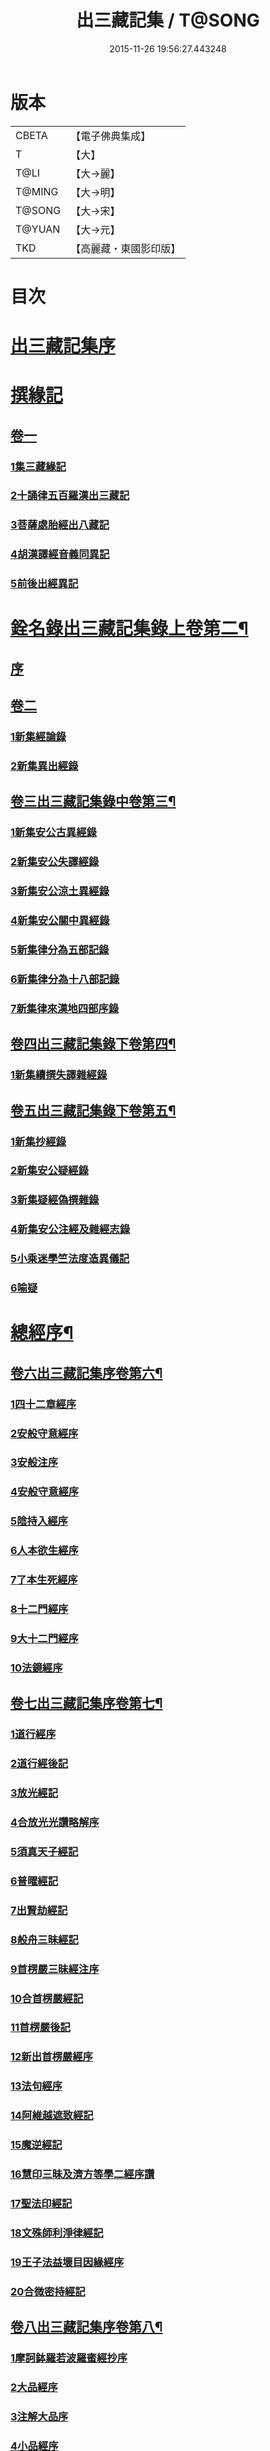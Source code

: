 #+TITLE: 出三藏記集 / T@SONG
#+DATE: 2015-11-26 19:56:27.443248
* 版本
 |     CBETA|【電子佛典集成】|
 |         T|【大】     |
 |      T@LI|【大→麗】   |
 |    T@MING|【大→明】   |
 |    T@SONG|【大→宋】   |
 |    T@YUAN|【大→元】   |
 |       TKD|【高麗藏・東國影印版】|

* 目次
* [[file:KR6s0084_001.txt::001-0001a6][出三藏記集序]]
* [[file:KR6s0084_001.txt::0001b18][撰緣記]]
** [[file:KR6s0084_001.txt::0001b18][卷一]]
*** [[file:KR6s0084_001.txt::0001b23][1集三藏緣記]]
*** [[file:KR6s0084_001.txt::0004a5][2十誦律五百羅漢出三藏記]]
*** [[file:KR6s0084_001.txt::0004a22][3菩薩處胎經出八藏記]]
*** [[file:KR6s0084_001.txt::0004b1][4胡漢譯經音義同異記]]
*** [[file:KR6s0084_001.txt::0005a13][5前後出經異記]]
* [[file:KR6s0084_002.txt::002-0005b14][銓名錄出三藏記集錄上卷第二¶]]
** [[file:KR6s0084_002.txt::002-0005b16][序]]
** [[file:KR6s0084_002.txt::0005c13][卷二]]
*** [[file:KR6s0084_002.txt::0005c16][1新集經論錄]]
*** [[file:KR6s0084_002.txt::0013c21][2新集異出經錄]]
** [[file:KR6s0084_003.txt::003-0015b4][卷三出三藏記集錄中卷第三¶]]
*** [[file:KR6s0084_003.txt::003-0015b13][1新集安公古異經錄]]
*** [[file:KR6s0084_003.txt::0016c7][2新集安公失譯經錄]]
*** [[file:KR6s0084_003.txt::0018c3][3新集安公涼土異經錄]]
*** [[file:KR6s0084_003.txt::0019b9][4新集安公關中異經錄]]
*** [[file:KR6s0084_003.txt::0019c8][5新集律分為五部記錄]]
*** [[file:KR6s0084_003.txt::0020a4][6新集律分為十八部記錄]]
*** [[file:KR6s0084_003.txt::0020a12][7新集律來漢地四部序錄]]
** [[file:KR6s0084_004.txt::004-0021b15][卷四出三藏記集錄下卷第四¶]]
*** [[file:KR6s0084_004.txt::004-0021b17][1新集續撰失譯雜經錄]]
** [[file:KR6s0084_005.txt::005-0037b21][卷五出三藏記集錄下卷第五¶]]
*** [[file:KR6s0084_005.txt::005-0037b29][1新集抄經錄]]
*** [[file:KR6s0084_005.txt::0038b7][2新集安公疑經錄]]
*** [[file:KR6s0084_005.txt::0038c17][3新集疑經偽撰雜錄]]
*** [[file:KR6s0084_005.txt::0039b16][4新集安公注經及雜經志錄]]
*** [[file:KR6s0084_005.txt::0040c19][5小乘迷學竺法度造異儀記]]
*** [[file:KR6s0084_005.txt::0041b2][6喻疑]]
* [[file:KR6s0084_006.txt::006-0042c5][總經序¶]]
** [[file:KR6s0084_006.txt::006-0042c6][卷六出三藏記集序卷第六¶]]
*** [[file:KR6s0084_006.txt::006-0042c18][1四十二章經序]]
*** [[file:KR6s0084_006.txt::006-0042c29][2安般守意經序]]
*** [[file:KR6s0084_006.txt::0043c4][3安般注序]]
*** [[file:KR6s0084_006.txt::0043c25][4安般守意經序]]
*** [[file:KR6s0084_006.txt::0044b29][5陰持入經序]]
*** [[file:KR6s0084_006.txt::0045a14][6人本欲生經序]]
*** [[file:KR6s0084_006.txt::0045b3][7了本生死經序]]
*** [[file:KR6s0084_006.txt::0045b26][8十二門經序]]
*** [[file:KR6s0084_006.txt::0046a14][9大十二門經序]]
*** [[file:KR6s0084_006.txt::0046b19][10法鏡經序]]
** [[file:KR6s0084_007.txt::007-0046c16][卷七出三藏記集序卷第七¶]]
*** [[file:KR6s0084_007.txt::0047a12][1道行經序]]
*** [[file:KR6s0084_007.txt::0047c4][2道行經後記]]
*** [[file:KR6s0084_007.txt::0047c10][3放光經記]]
*** [[file:KR6s0084_007.txt::0047c29][4合放光光讚略解序]]
*** [[file:KR6s0084_007.txt::0048b22][5須真天子經記]]
*** [[file:KR6s0084_007.txt::0048b27][6普曜經記]]
*** [[file:KR6s0084_007.txt::0048c2][7出賢劫經記]]
*** [[file:KR6s0084_007.txt::0048c9][8般舟三昧經記]]
*** [[file:KR6s0084_007.txt::0048c17][9首楞嚴三昧經注序]]
*** [[file:KR6s0084_007.txt::0049a16][10合首楞嚴經記]]
*** [[file:KR6s0084_007.txt::0049b18][11首楞嚴後記]]
*** [[file:KR6s0084_007.txt::0049c1][12新出首楞嚴經序]]
*** [[file:KR6s0084_007.txt::0049c20][13法句經序]]
*** [[file:KR6s0084_007.txt::0050a29][14阿維越遮致經記]]
*** [[file:KR6s0084_007.txt::0050b6][15魔逆經記]]
*** [[file:KR6s0084_007.txt::0050b11][16慧印三昧及濟方等學二經序讚]]
*** [[file:KR6s0084_007.txt::0051b4][17聖法印經記]]
*** [[file:KR6s0084_007.txt::0051b8][18文殊師利淨律經記]]
*** [[file:KR6s0084_007.txt::0051b14][19王子法益壞目因緣經序]]
*** [[file:KR6s0084_007.txt::0051c17][20合微密持經記]]
** [[file:KR6s0084_008.txt::008-0052a15][卷八出三藏記集序卷第八¶]]
*** [[file:KR6s0084_008.txt::0052b8][1摩訶鉢羅若波羅蜜經抄序]]
*** [[file:KR6s0084_008.txt::0052c27][2大品經序]]
*** [[file:KR6s0084_008.txt::0053b28][3注解大品序]]
*** [[file:KR6s0084_008.txt::0054c12][4小品經序]]
*** [[file:KR6s0084_008.txt::0055a13][5大小品對比要抄序]]
*** [[file:KR6s0084_008.txt::0056c16][6正法華經記]]
*** [[file:KR6s0084_008.txt::0056c25][7正法華經後記]]
*** [[file:KR6s0084_008.txt::0057a3][8法華宗要序]]
*** [[file:KR6s0084_008.txt::0057b16][9法華經後序]]
*** [[file:KR6s0084_008.txt::0057c19][10持心經記]]
*** [[file:KR6s0084_008.txt::0057c22][11思益經序]]
*** [[file:KR6s0084_008.txt::0058a16][12維摩詰經序]]
*** [[file:KR6s0084_008.txt::0058b21][13合維摩詰經序]]
*** [[file:KR6s0084_008.txt::0058c11][14毘摩羅詰堤經義疏序]]
*** [[file:KR6s0084_008.txt::0059a19][15自在王經後序]]
*** [[file:KR6s0084_008.txt::0059b5][16大涅槃經序]]
*** [[file:KR6s0084_008.txt::0060a10][17大涅槃經記]]
*** [[file:KR6s0084_008.txt::0060b2][18六卷泥洹記]]
*** [[file:KR6s0084_008.txt::0060b12][19二十卷泥洹記]]
** [[file:KR6s0084_009.txt::009-0060c3][卷九出三藏記集序卷第九¶]]
*** [[file:KR6s0084_009.txt::009-0060c29][1華嚴經記]]
*** [[file:KR6s0084_009.txt::0061a9][2十住經含注序]]
*** [[file:KR6s0084_009.txt::0062a3][3漸備經十住胡名并書敘]]
*** [[file:KR6s0084_009.txt::0062c22][4菩薩善戒菩薩地持二經記]]
*** [[file:KR6s0084_009.txt::0063a21][5大集虛空藏無盡意三經記]]
*** [[file:KR6s0084_009.txt::0063b13][6如來大哀經記]]
*** [[file:KR6s0084_009.txt::0063b19][7長阿含經序]]
*** [[file:KR6s0084_009.txt::0063c21][8中阿鋡經序]]
*** [[file:KR6s0084_009.txt::0064a29][9增一阿含序]]
*** [[file:KR6s0084_009.txt::0064c3][10四阿鋡暮抄序]]
*** [[file:KR6s0084_009.txt::0064c24][11優婆塞戒經記]]
*** [[file:KR6s0084_009.txt::0065a3][12菩提經注序]]
*** [[file:KR6s0084_009.txt::0065a19][13關中出禪經序]]
*** [[file:KR6s0084_009.txt::0065b22][14廬山出修行方便禪經統序]]
*** [[file:KR6s0084_009.txt::0066a24][15禪要祕密治病經記]]
*** [[file:KR6s0084_009.txt::0066b3][16修行地不淨觀經序]]
*** [[file:KR6s0084_009.txt::0067a14][17勝鬘經序]]
*** [[file:KR6s0084_009.txt::0067b10][18勝鬘經序]]
*** [[file:KR6s0084_009.txt::0067c5][19文殊師利發願經記]]
*** [[file:KR6s0084_009.txt::0067c9][20賢愚經記]]
*** [[file:KR6s0084_009.txt::0068a2][21八吉祥經記]]
*** [[file:KR6s0084_009.txt::0068a9][22無量義經序]]
*** [[file:KR6s0084_009.txt::0068c16][23譬喻經序]]
*** [[file:KR6s0084_009.txt::0068c24][24百句譬喻經記]]
** [[file:KR6s0084_010.txt::010-0069a3][卷十出三藏記集序卷第十¶]]
*** [[file:KR6s0084_010.txt::010-0069a27][1道地經序]]
*** [[file:KR6s0084_010.txt::0069c19][2沙彌十慧章句序]]
*** [[file:KR6s0084_010.txt::0070a9][3十法句義經序]]
*** [[file:KR6s0084_010.txt::0070b16][4三十七品經序]]
*** [[file:KR6s0084_010.txt::0070c13][5舍利弗阿毘曇序]]
*** [[file:KR6s0084_010.txt::0071b2][6僧伽羅剎經序]]
*** [[file:KR6s0084_010.txt::0071b24][7僧伽羅剎集經後記]]
*** [[file:KR6s0084_010.txt::0071c8][8婆須蜜集序]]
*** [[file:KR6s0084_010.txt::0072a9][9阿毘曇序]]
*** [[file:KR6s0084_010.txt::0072b16][10阿毘曇心序]]
*** [[file:KR6s0084_010.txt::0072b29][11阿毘曇心序]]
*** [[file:KR6s0084_010.txt::0073a2][12三法度序]]
*** [[file:KR6s0084_010.txt::0073b1][13三法度經記]]
*** [[file:KR6s0084_010.txt::0073b6][14八揵度阿毘曇根揵度後別記]]
*** [[file:KR6s0084_010.txt::0073b14][15鞞婆沙序]]
*** [[file:KR6s0084_010.txt::0073c28][16毘婆沙經序]]
*** [[file:KR6s0084_010.txt::0074b4][17雜阿毘曇心序]]
*** [[file:KR6s0084_010.txt::0074b22][18後出雜心序]]
*** [[file:KR6s0084_010.txt::0074c11][19大智釋論序]]
*** [[file:KR6s0084_010.txt::0075b9][20大智論記]]
*** [[file:KR6s0084_010.txt::0075b19][21大智論抄序]]
** [[file:KR6s0084_011.txt::011-0076b23][卷十一出三藏記集序卷第十一¶]]
*** [[file:KR6s0084_011.txt::0076c14][1中論序]]
*** [[file:KR6s0084_011.txt::0077a15][2中論序]]
*** [[file:KR6s0084_011.txt::0077b10][3百論序]]
*** [[file:KR6s0084_011.txt::0077c10][4十二門論序]]
*** [[file:KR6s0084_011.txt::0078a6][5成實論記]]
*** [[file:KR6s0084_011.txt::0078a11][6略成實論記]]
*** [[file:KR6s0084_011.txt::0078a28][7抄成實論序]]
*** [[file:KR6s0084_011.txt::0078b28][8訶梨跋摩傳序]]
*** [[file:KR6s0084_011.txt::0079b26][9菩薩波羅提木叉後記]]
*** [[file:KR6s0084_011.txt::0079c9][10比丘尼戒本所出本末序]]
*** [[file:KR6s0084_011.txt::0080a16][11比丘大戒序]]
*** [[file:KR6s0084_011.txt::0080c20][12大比丘二百六十戒三部合異序]]
**** [[file:KR6s0084_011.txt::0081a26][比丘大戒二百六十事]]
*** [[file:KR6s0084_011.txt::0081b19][13關中近出尼二種壇文夏坐雜十二事并雜事共卷前中後三記]]
*** [[file:KR6s0084_011.txt::0082a18][14摩得勒伽記]]
*** [[file:KR6s0084_011.txt::0082a23][15善見律毘婆沙記]]
*** [[file:KR6s0084_011.txt::0082b3][16千佛名號序]]
** [[file:KR6s0084_012.txt::012-0082b25][卷十二出三藏記集雜錄卷第十二¶]]
*** [[file:KR6s0084_012.txt::0082c8][雜錄序]]
*** [[file:KR6s0084_012.txt::0082c22][1宋明帝勅中書侍郎陸澄撰法論目錄序]]
*** [[file:KR6s0084_012.txt::0085b2][2齊太宰竟陵文宣王法集錄序]]
**** [[file:KR6s0084_012.txt::0086b18][齊竟陵王世子撫軍巴陵王法集序]]
***** [[file:KR6s0084_012.txt::0086c24][巴陵雜集目錄]]
**** [[file:KR6s0084_012.txt::0087a5][自寫經目錄并注]]
*** [[file:KR6s0084_012.txt::0087a15][3釋僧祐法集總目錄序]]
*** [[file:KR6s0084_012.txt::0087b17][4釋迦譜目錄序]]
*** [[file:KR6s0084_012.txt::0088a21][5世界記目錄序]]
*** [[file:KR6s0084_012.txt::0088c26][6薩婆多部記目錄序]]
*** [[file:KR6s0084_012.txt::0090b4][7法苑雜緣原始集目錄序]]
*** [[file:KR6s0084_012.txt::0093b12][8弘明集目錄序]]
*** [[file:KR6s0084_012.txt::0094a24][9十誦義記目錄序]]
*** [[file:KR6s0084_012.txt::0094c2][10法集雜記銘目錄序]]
* [[file:KR6s0084_013.txt::013-0094c20][述列傳¶]]
** [[file:KR6s0084_013.txt::013-0094c21][卷十三出三藏記集傳上卷第十三¶]]
*** [[file:KR6s0084_013.txt::0095a6][1安世高傳]]
*** [[file:KR6s0084_013.txt::0095c22][2支讖傳]]
*** [[file:KR6s0084_013.txt::0096a8][3安玄傳]]
*** [[file:KR6s0084_013.txt::0096a29][4康僧會傳]]
*** [[file:KR6s0084_013.txt::0097a18][5朱士行傳]]
*** [[file:KR6s0084_013.txt::0097b13][6支謙傳]]
*** [[file:KR6s0084_013.txt::0097c19][7竺法護傳]]
*** [[file:KR6s0084_013.txt::0098b3][8竺叔蘭傳]]
*** [[file:KR6s0084_013.txt::0098c16][9尸梨蜜傳]]
*** [[file:KR6s0084_013.txt::0099a18][10僧伽跋澄傳]]
*** [[file:KR6s0084_013.txt::0099b10][11曇摩難提傳]]
*** [[file:KR6s0084_013.txt::0099b28][12僧伽提婆傳]]
** [[file:KR6s0084_014.txt::014-0100a11][卷十四出三藏記集傳中卷第十四¶]]
*** [[file:KR6s0084_014.txt::014-0100a23][1鳩摩羅什傳]]
*** [[file:KR6s0084_014.txt::0102a14][2佛陀耶舍傳]]
*** [[file:KR6s0084_014.txt::0102c20][3曇無讖傳]]
*** [[file:KR6s0084_014.txt::0103b27][4佛大跋陀傳]]
*** [[file:KR6s0084_014.txt::0104a29][5求那跋摩傳]]
*** [[file:KR6s0084_014.txt::0104c5][6僧伽跋摩傳]]
*** [[file:KR6s0084_014.txt::0104c29][7曇摩蜜多傳]]
*** [[file:KR6s0084_014.txt::0105b17][8求那跋陀羅傳]]
*** [[file:KR6s0084_014.txt::0106b22][9沮渠安陽侯傳]]
*** [[file:KR6s0084_014.txt::0106c20][10求那毘地傳]]
** [[file:KR6s0084_015.txt::015-0107a14][卷十五出三藏記集傳下卷第十五¶]]
*** [[file:KR6s0084_015.txt::015-0107a26][1法祖法師傳]]
*** [[file:KR6s0084_015.txt::0107c23][2道安法師傳]]
*** [[file:KR6s0084_015.txt::0109b10][3慧遠法師傳]]
*** [[file:KR6s0084_015.txt::0110c10][4道生法師傳]]
*** [[file:KR6s0084_015.txt::0111b7][5佛念法師傳]]
*** [[file:KR6s0084_015.txt::0111b26][6法顯法師傳]]
*** [[file:KR6s0084_015.txt::0112b28][7智嚴法師傳]]
*** [[file:KR6s0084_015.txt::0113a5][8寶雲法師傳]]
*** [[file:KR6s0084_015.txt::0113b3][9智猛法師傳]]
*** [[file:KR6s0084_015.txt::0113c15][10法勇法師傳]]
* 卷
** [[file:KR6s0084_001.txt][出三藏記集 1]]
** [[file:KR6s0084_002.txt][出三藏記集 2]]
** [[file:KR6s0084_003.txt][出三藏記集 3]]
** [[file:KR6s0084_004.txt][出三藏記集 4]]
** [[file:KR6s0084_005.txt][出三藏記集 5]]
** [[file:KR6s0084_006.txt][出三藏記集 6]]
** [[file:KR6s0084_007.txt][出三藏記集 7]]
** [[file:KR6s0084_008.txt][出三藏記集 8]]
** [[file:KR6s0084_009.txt][出三藏記集 9]]
** [[file:KR6s0084_010.txt][出三藏記集 10]]
** [[file:KR6s0084_011.txt][出三藏記集 11]]
** [[file:KR6s0084_012.txt][出三藏記集 12]]
** [[file:KR6s0084_013.txt][出三藏記集 13]]
** [[file:KR6s0084_014.txt][出三藏記集 14]]
** [[file:KR6s0084_015.txt][出三藏記集 15]]
